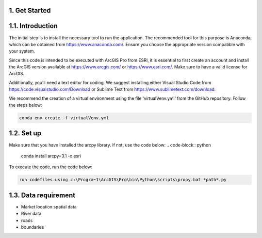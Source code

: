 1. Get Started
================

1.1. Introduction
======================
The initial step is to install the necessary tool to run the application. The recommended tool for this purpose is Anaconda, which can be obtained from https://www.anaconda.com/. Ensure you choose the appropriate version compatible with your system.

Since this code is intended to be executed with ArcGIS Pro from ESRI, it is essential to first create an account and install the ArcGIS version available at https://www.arcgis.com/ or https://www.esri.com/. Make sure to have a valid license for ArcGIS.

Additionally, you'll need a text editor for coding. We suggest installing either Visual Studio Code from https://code.visualstudio.com/Download or Sublime Text from https://www.sublimetext.com/download.

We recommend the creation of a virtual environment using the file 'virtualVenv.yml' from the GitHub repository. Follow the steps below:

.. code-block:: python

  conda env create -f virtualVenv.yml

1.2. Set up
===================
Make sure that you have installed the arcpy library. If not, use the code below:
.. code-block:: python

  conda install arcpy=3.1 -c esri


To execute the code, run the code below:

.. code-block:: python

    run codefiles using c:\Progra~1\ArcGIS\Pro\bin\Python\scripts\propy.bat *path*.py

1.3. Data requirement 
=======================

* Market location spatial data
* River data 
* roads
* boundaries